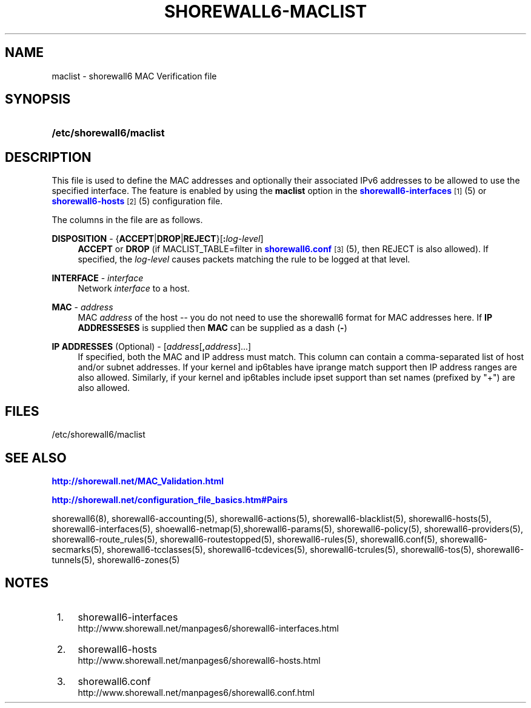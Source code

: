 '\" t
.\"     Title: shorewall6-maclist
.\"    Author: [FIXME: author] [see http://docbook.sf.net/el/author]
.\" Generator: DocBook XSL Stylesheets v1.75.2 <http://docbook.sf.net/>
.\"      Date: 10/29/2011
.\"    Manual: [FIXME: manual]
.\"    Source: [FIXME: source]
.\"  Language: English
.\"
.TH "SHOREWALL6\-MACLIST" "5" "10/29/2011" "[FIXME: source]" "[FIXME: manual]"
.\" -----------------------------------------------------------------
.\" * Define some portability stuff
.\" -----------------------------------------------------------------
.\" ~~~~~~~~~~~~~~~~~~~~~~~~~~~~~~~~~~~~~~~~~~~~~~~~~~~~~~~~~~~~~~~~~
.\" http://bugs.debian.org/507673
.\" http://lists.gnu.org/archive/html/groff/2009-02/msg00013.html
.\" ~~~~~~~~~~~~~~~~~~~~~~~~~~~~~~~~~~~~~~~~~~~~~~~~~~~~~~~~~~~~~~~~~
.ie \n(.g .ds Aq \(aq
.el       .ds Aq '
.\" -----------------------------------------------------------------
.\" * set default formatting
.\" -----------------------------------------------------------------
.\" disable hyphenation
.nh
.\" disable justification (adjust text to left margin only)
.ad l
.\" -----------------------------------------------------------------
.\" * MAIN CONTENT STARTS HERE *
.\" -----------------------------------------------------------------
.SH "NAME"
maclist \- shorewall6 MAC Verification file
.SH "SYNOPSIS"
.HP \w'\fB/etc/shorewall6/maclist\fR\ 'u
\fB/etc/shorewall6/maclist\fR
.SH "DESCRIPTION"
.PP
This file is used to define the MAC addresses and optionally their associated IPv6 addresses to be allowed to use the specified interface\&. The feature is enabled by using the
\fBmaclist\fR
option in the
\m[blue]\fBshorewall6\-interfaces\fR\m[]\&\s-2\u[1]\d\s+2(5) or
\m[blue]\fBshorewall6\-hosts\fR\m[]\&\s-2\u[2]\d\s+2(5) configuration file\&.
.PP
The columns in the file are as follows\&.
.PP
\fBDISPOSITION\fR \- {\fBACCEPT\fR|\fBDROP\fR|\fBREJECT\fR}[\fB:\fR\fIlog\-level\fR]
.RS 4
\fBACCEPT\fR
or
\fBDROP\fR
(if MACLIST_TABLE=filter in
\m[blue]\fBshorewall6\&.conf\fR\m[]\&\s-2\u[3]\d\s+2(5), then REJECT is also allowed)\&. If specified, the
\fIlog\-level\fR
causes packets matching the rule to be logged at that level\&.
.RE
.PP
\fBINTERFACE\fR \- \fIinterface\fR
.RS 4
Network
\fIinterface\fR
to a host\&.
.RE
.PP
\fBMAC\fR \- \fIaddress\fR
.RS 4
MAC
\fIaddress\fR
of the host \-\- you do not need to use the shorewall6 format for MAC addresses here\&. If
\fBIP ADDRESSESES\fR
is supplied then
\fBMAC\fR
can be supplied as a dash (\fB\-\fR)
.RE
.PP
\fBIP ADDRESSES\fR (Optional) \- [\fIaddress\fR[\fB,\fR\fIaddress\fR]\&.\&.\&.]
.RS 4
If specified, both the MAC and IP address must match\&. This column can contain a comma\-separated list of host and/or subnet addresses\&. If your kernel and ip6tables have iprange match support then IP address ranges are also allowed\&. Similarly, if your kernel and ip6tables include ipset support than set names (prefixed by "+") are also allowed\&.
.RE
.SH "FILES"
.PP
/etc/shorewall6/maclist
.SH "SEE ALSO"
.PP
\m[blue]\fBhttp://shorewall\&.net/MAC_Validation\&.html\fR\m[]
.PP
\m[blue]\fBhttp://shorewall\&.net/configuration_file_basics\&.htm#Pairs\fR\m[]
.PP
shorewall6(8), shorewall6\-accounting(5), shorewall6\-actions(5), shorewall6\-blacklist(5), shorewall6\-hosts(5), shorewall6\-interfaces(5), shoewall6\-netmap(5),shorewall6\-params(5), shorewall6\-policy(5), shorewall6\-providers(5), shorewall6\-route_rules(5), shorewall6\-routestopped(5), shorewall6\-rules(5), shorewall6\&.conf(5), shorewall6\-secmarks(5), shorewall6\-tcclasses(5), shorewall6\-tcdevices(5), shorewall6\-tcrules(5), shorewall6\-tos(5), shorewall6\-tunnels(5), shorewall6\-zones(5)
.SH "NOTES"
.IP " 1." 4
shorewall6-interfaces
.RS 4
\%http://www.shorewall.net/manpages6/shorewall6-interfaces.html
.RE
.IP " 2." 4
shorewall6-hosts
.RS 4
\%http://www.shorewall.net/manpages6/shorewall6-hosts.html
.RE
.IP " 3." 4
shorewall6.conf
.RS 4
\%http://www.shorewall.net/manpages6/shorewall6.conf.html
.RE
